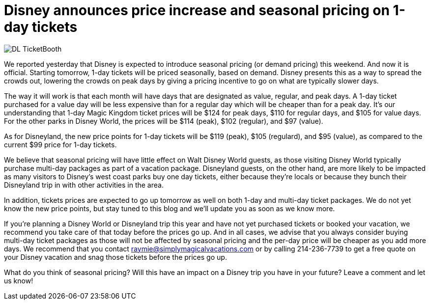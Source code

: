 = Disney announces price increase and seasonal pricing on 1-day tickets
:hp-tags: Disney World, Disneyland, News, Tickets

image::covers/DL_TicketBooth.jpg[caption="Disneyland Ticket Booth"]

We reported yesterday that Disney is expected to introduce seasonal pricing (or demand pricing) this weekend. And now it is official. Starting tomorrow, 1-day tickets will be priced seasonally, based on demand. Disney presents this as a way to spread the crowds out, lowering the crowds on peak days by giving a pricing incentive to go on what are typically slower days. 

The way it will work is that each month will have days that are designated as value, regular, and peak days. A 1-day ticket purchased for a value day will be less expensive than for a regular day which will be cheaper than for a peak day. It's our understanding that 1-day Magic Kingdom ticket prices will be $124 for peak days, $110 for regular days, and $105 for value days. For the other parks in Disney World, the prices will be $114 (peak), $102 (regular), and $97 (value). 

As for Disneyland, the new price points for 1-day tickets will be $119 (peak), $105 (regulard), and $95 (value), as compared to the current $99 price for 1-day tickets.

We believe that seasonal pricing will have little effect on Walt Disney World guests, as those visiting Disney World typically purchase multi-day packages as part of a vacation package. Disneyland guests, on the other hand, are more likely to be impacted as many visitors to Disney's west coast parks buy one day tickets, either because they're locals or because they bunch their Disneyland trip in with other activities in the area.

In addition, tickets prices are expected to go up tomorrow as well on both 1-day and multi-day ticket packages. We do not yet know the new price points, but stay tuned to this blog and we'll update you as soon as we know more.

If you're planning a Disney World or Disneyland trip this year and have not yet purchased tickets or booked your vacation, we recommend you take care of that today before the prices go up. And in all cases, we advise that you always consider buying multi-day ticket packages as those will not be affected by seasonal pricing and the per-day price will be cheaper as you add more days. We recommend that you contact raymie@simplymagicalvacations.com or by calling 214-236-7739 to get a free quote on your Disney vacation and snag those tickets before the prices go up.

What do you think of seasonal pricing? Will this have an impact on a Disney trip you have in your future? Leave a comment and let us know!

